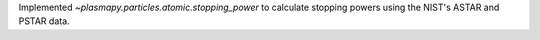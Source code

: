 Implemented `~plasmapy.particles.atomic.stopping_power` to calculate stopping powers using the NIST's ASTAR and PSTAR data.
